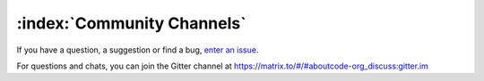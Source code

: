 ===========================
:index:`Community Channels`
===========================

If you have a question, a suggestion or find a bug, `enter an issue <https://github.com/aboutcode-org/scancode-workbench/issues>`__.

For questions and chats, you can join the Gitter channel at `<https://matrix.to/#/#aboutcode-org_discuss:gitter.im>`_
